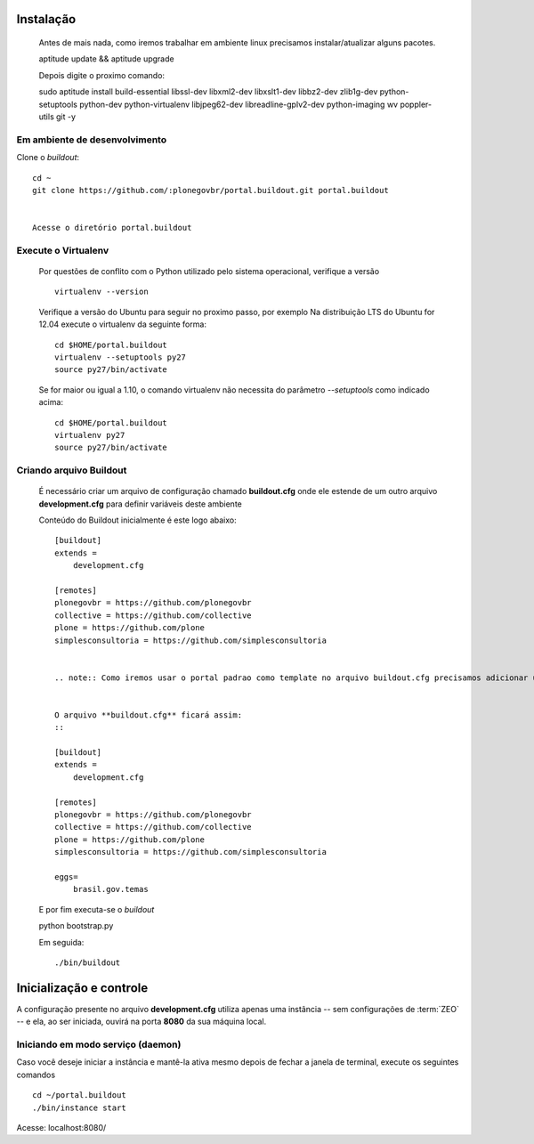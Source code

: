 Instalação
==========

  Antes de mais nada, como iremos trabalhar em ambiente linux precisamos instalar/atualizar alguns pacotes.
  ::

  aptitude update && aptitude upgrade


  Depois digite o proximo comando:
  ::

  sudo aptitude install build-essential libssl-dev libxml2-dev libxslt1-dev libbz2-dev zlib1g-dev python-setuptools python-dev python-virtualenv libjpeg62-dev libreadline-gplv2-dev python-imaging wv poppler-utils git -y



Em ambiente de desenvolvimento
------------------------------
	

Clone o *buildout*:
::

    cd ~
    git clone https://github.com/:plonegovbr/portal.buildout.git portal.buildout


    Acesse o diretório portal.buildout


Execute o Virtualenv
--------------------

  Por questões de conflito com o Python utilizado pelo sistema operacional, verifique a versão
  ::

    virtualenv --version

  Verifique a versão do Ubuntu para seguir no proximo passo, por exemplo   
  Na distribuição LTS do Ubuntu for 12.04 execute o virtualenv da seguinte forma:
  ::

    cd $HOME/portal.buildout
    virtualenv --setuptools py27
    source py27/bin/activate

  Se for maior ou igual a 1.10, o comando virtualenv não necessita do parâmetro
  *--setuptools* como indicado acima:
  ::

    cd $HOME/portal.buildout
    virtualenv py27
    source py27/bin/activate

Criando arquivo Buildout
------------------------

  É necessário criar um arquivo de configuração chamado **buildout.cfg** onde ele estende de um outro arquivo **development.cfg** para definir variáveis deste ambiente
  
  Conteúdo do Buildout inicialmente é este logo abaixo:
  ::

    [buildout]
    extends =
        development.cfg

    [remotes]
    plonegovbr = https://github.com/plonegovbr
    collective = https://github.com/collective
    plone = https://github.com/plone
    simplesconsultoria = https://github.com/simplesconsultoria


    .. note:: Como iremos usar o portal padrao como template no arquivo buildout.cfg precisamos adicionar uma egg brasil.gov.temas]


    O arquivo **buildout.cfg** ficará assim:
    ::

    [buildout]
    extends =
        development.cfg

    [remotes]
    plonegovbr = https://github.com/plonegovbr
    collective = https://github.com/collective
    plone = https://github.com/plone
    simplesconsultoria = https://github.com/simplesconsultoria

    eggs=
        brasil.gov.temas


  E por fim executa-se o *buildout* 
  ::

  python bootstrap.py


  Em seguida:
  ::

  ./bin/buildout


Inicialização e controle
==========================

A configuração presente no arquivo **development.cfg** utiliza apenas uma
instância -- sem configurações de :term:`ZEO` -- e ela, ao ser iniciada, ouvirá na
porta **8080** da sua máquina local.


Iniciando em modo serviço (daemon)
------------------------------------

Caso você deseje iniciar a instância e mantê-la ativa mesmo depois de fechar
a janela de terminal, execute os seguintes comandos
::

    cd ~/portal.buildout
    ./bin/instance start


Acesse: localhost:8080/